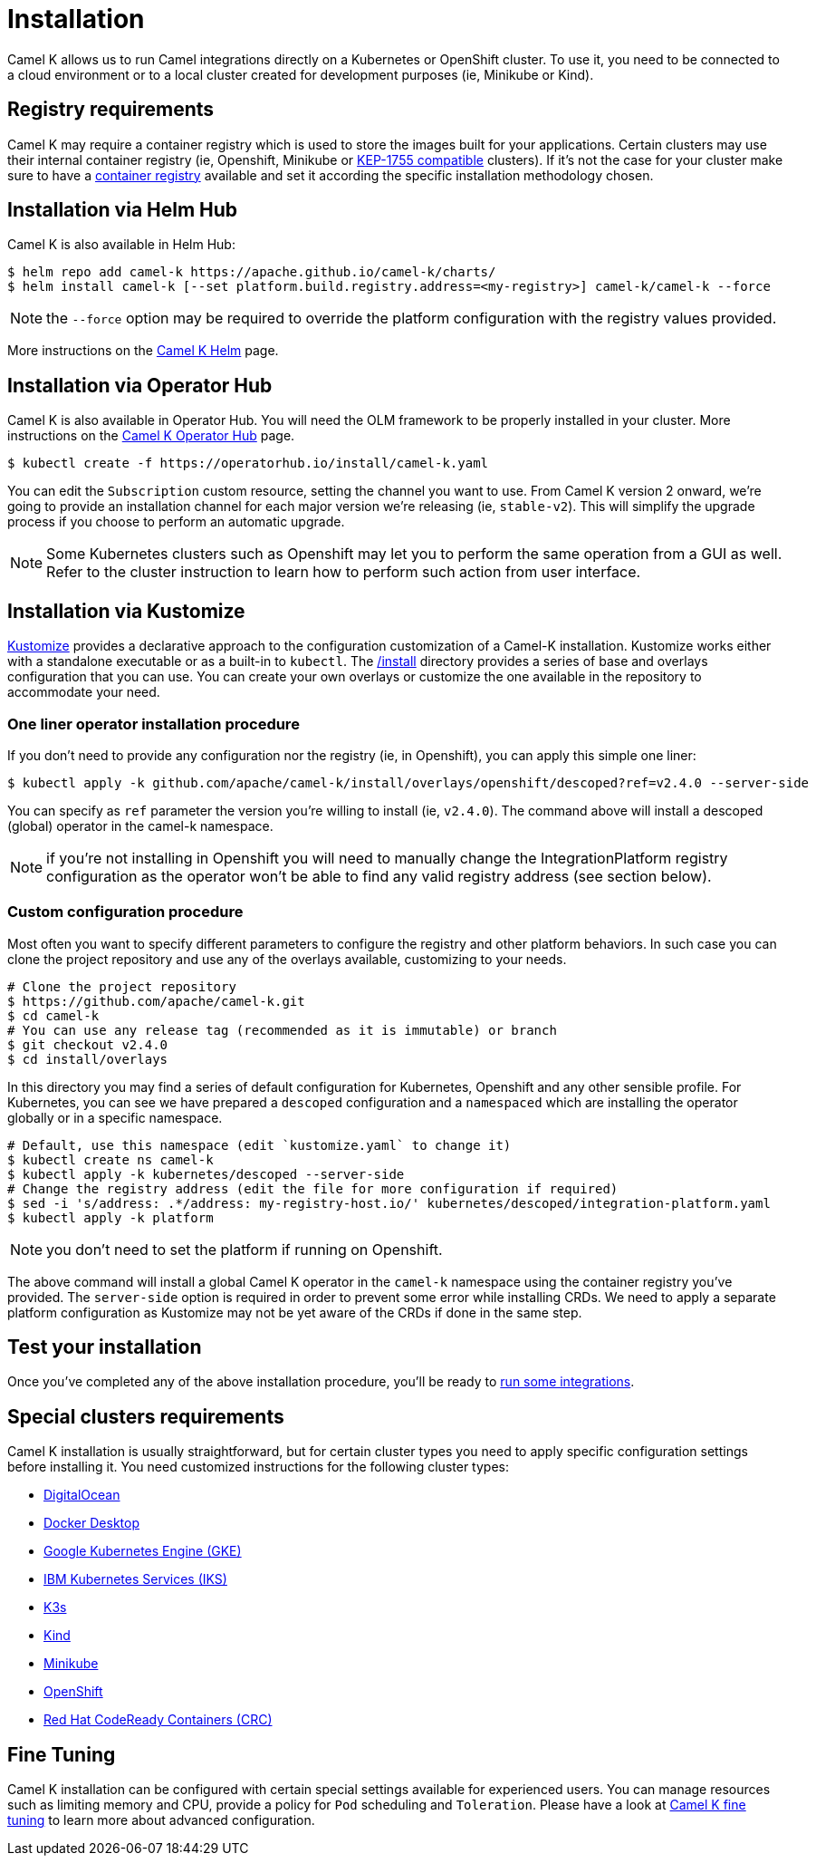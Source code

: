 [[installation]]
= Installation

Camel K allows us to run Camel integrations directly on a Kubernetes or OpenShift cluster. To use it, you need to be connected to a cloud environment or to a local cluster created for development purposes (ie, Minikube or Kind).

[[registry]]
== Registry requirements

Camel K may require a container registry which is used to store the images built for your applications. Certain clusters may use their internal container registry (ie, Openshift, Minikube or https://github.com/kubernetes/enhancements/tree/master/keps/sig-cluster-lifecycle/generic/1755-communicating-a-local-registry[KEP-1755 compatible] clusters). If it's not the case for your cluster make sure to have a xref:installation/registry/registry.adoc#configuring-registry-install-time[container registry] available and set it according the specific installation methodology chosen.

[[helm]]
== Installation via Helm Hub

Camel K is also available in Helm Hub:

```
$ helm repo add camel-k https://apache.github.io/camel-k/charts/
$ helm install camel-k [--set platform.build.registry.address=<my-registry>] camel-k/camel-k --force
```

NOTE: the `--force` option may be required to override the platform configuration with the registry values provided.

More instructions on the https://hub.helm.sh/charts/camel-k/camel-k[Camel K Helm] page.

[[olm]]
== Installation via Operator Hub

Camel K is also available in Operator Hub. You will need the OLM framework to be properly installed in your cluster. More instructions on the https://operatorhub.io/operator/camel-k[Camel K Operator Hub] page.

```
$ kubectl create -f https://operatorhub.io/install/camel-k.yaml
```

You can edit the `Subscription` custom resource, setting the channel you want to use. From Camel K version 2 onward, we're going to provide an installation channel for each major version we're releasing (ie, `stable-v2`). This will simplify the upgrade process if you choose to perform an automatic upgrade.

NOTE: Some Kubernetes clusters such as Openshift may let you to perform the same operation from a GUI as well. Refer to the cluster instruction to learn how to perform such action from user interface.

[[kustomize]]
== Installation via Kustomize

https://kustomize.io[Kustomize] provides a declarative approach to the configuration customization of a Camel-K installation. Kustomize works either with a standalone executable or as a built-in to `kubectl`. The https://github.com/apache/camel-k/tree/main/install[/install] directory provides a series of base and overlays configuration that you can use. You can create your own overlays or customize the one available in the repository to accommodate your need.

=== One liner operator installation procedure

If you don't need to provide any configuration nor the registry (ie, in Openshift), you can apply this simple one liner:

```
$ kubectl apply -k github.com/apache/camel-k/install/overlays/openshift/descoped?ref=v2.4.0 --server-side
```

You can specify as `ref` parameter the version you're willing to install (ie, `v2.4.0`). The command above will install a descoped (global) operator in the camel-k namespace.

NOTE: if you're not installing in Openshift you will need to manually change the IntegrationPlatform registry configuration as the operator won't be able to find any valid registry address (see section below).

=== Custom configuration procedure

Most often you want to specify different parameters to configure the registry and other platform behaviors. In such case you can clone the project repository and use any of the overlays available, customizing to your needs.

```
# Clone the project repository
$ https://github.com/apache/camel-k.git
$ cd camel-k
# You can use any release tag (recommended as it is immutable) or branch
$ git checkout v2.4.0
$ cd install/overlays
```

In this directory you may find a series of default configuration for Kubernetes, Openshift and any other sensible profile. For Kubernetes, you can see we have prepared a `descoped` configuration and a `namespaced` which are installing the operator globally or in a specific namespace.

```
# Default, use this namespace (edit `kustomize.yaml` to change it)
$ kubectl create ns camel-k
$ kubectl apply -k kubernetes/descoped --server-side
# Change the registry address (edit the file for more configuration if required)
$ sed -i 's/address: .*/address: my-registry-host.io/' kubernetes/descoped/integration-platform.yaml
$ kubectl apply -k platform
```

NOTE: you don't need to set the platform if running on Openshift.

The above command will install a global Camel K operator in the `camel-k` namespace using the container registry you've provided. The `server-side` option is required in order to prevent some error while installing CRDs. We need to apply a separate platform configuration as Kustomize may not be yet aware of the CRDs if done in the same step.

[[test]]
== Test your installation

Once you've completed any of the above installation procedure, you'll be ready to xref:running/running.adoc[run some integrations].

[[special-requirements]]
== Special clusters requirements

Camel K installation is usually straightforward, but for certain cluster types you need to apply specific configuration settings before installing it. You need customized instructions for the following cluster types:

- xref:installation/platform/digitalocean.adoc[DigitalOcean]
- xref:installation/platform/docker-desktop.adoc[Docker Desktop]
- xref:installation/platform/gke.adoc[Google Kubernetes Engine (GKE)]
- xref:installation/platform/iks.adoc[IBM Kubernetes Services (IKS)]
- xref:installation/platform/k3s.adoc[K3s]
- xref:installation/platform/kind.adoc[Kind]
- xref:installation/platform/minikube.adoc[Minikube]
- xref:installation/platform/openshift.adoc[OpenShift]
- xref:installation/platform/crc.adoc[Red Hat CodeReady Containers (CRC)]

[[fine-tuning]]
== Fine Tuning

Camel K installation can be configured with certain special settings available for experienced users. You can manage resources such as limiting memory and CPU, provide a policy for `Pod` scheduling and `Toleration`. Please have a look at xref:installation/advanced/advanced.adoc[Camel K fine tuning] to learn more about advanced configuration.

